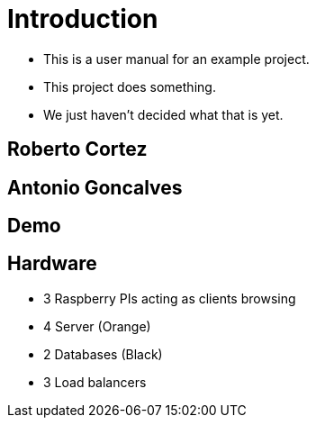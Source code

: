 ifndef::imagesdir[:imagesdir: images]

= Introduction

[%step]
* This is a user manual for an example project.
* This project does something.
* We just haven't decided what that is yet.

== Roberto Cortez

== Antonio Goncalves

== Demo

== Hardware

[%step]
* 3 Raspberry PIs acting as clients browsing
* 4 Server (Orange)
* 2 Databases (Black)
* 3 Load balancers
